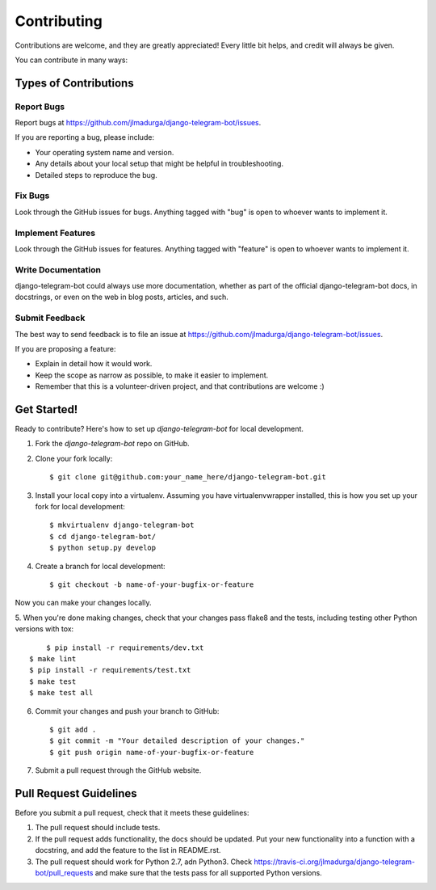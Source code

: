 ============
Contributing
============

Contributions are welcome, and they are greatly appreciated! Every
little bit helps, and credit will always be given. 

You can contribute in many ways:

Types of Contributions
----------------------

Report Bugs
~~~~~~~~~~~

Report bugs at https://github.com/jlmadurga/django-telegram-bot/issues.

If you are reporting a bug, please include:

* Your operating system name and version.
* Any details about your local setup that might be helpful in troubleshooting.
* Detailed steps to reproduce the bug.

Fix Bugs
~~~~~~~~

Look through the GitHub issues for bugs. Anything tagged with "bug"
is open to whoever wants to implement it.

Implement Features
~~~~~~~~~~~~~~~~~~

Look through the GitHub issues for features. Anything tagged with "feature"
is open to whoever wants to implement it.

Write Documentation
~~~~~~~~~~~~~~~~~~~

django-telegram-bot could always use more documentation, whether as part of the 
official django-telegram-bot docs, in docstrings, or even on the web in blog posts,
articles, and such.

Submit Feedback
~~~~~~~~~~~~~~~

The best way to send feedback is to file an issue at https://github.com/jlmadurga/django-telegram-bot/issues.

If you are proposing a feature:

* Explain in detail how it would work.
* Keep the scope as narrow as possible, to make it easier to implement.
* Remember that this is a volunteer-driven project, and that contributions
  are welcome :)

Get Started!
------------

Ready to contribute? Here's how to set up `django-telegram-bot` for local development.

1. Fork the `django-telegram-bot` repo on GitHub.
2. Clone your fork locally::

    $ git clone git@github.com:your_name_here/django-telegram-bot.git

3. Install your local copy into a virtualenv. Assuming you have virtualenvwrapper installed, this is how you set up your fork for local development::

    $ mkvirtualenv django-telegram-bot
    $ cd django-telegram-bot/
    $ python setup.py develop

4. Create a branch for local development::

    $ git checkout -b name-of-your-bugfix-or-feature

Now you can make your changes locally.

5. When you're done making changes, check that your changes pass flake8 and the
tests, including testing other Python versions with tox::

	$ pip install -r requirements/dev.txt
    $ make lint
    $ pip install -r requirements/test.txt
    $ make test
    $ make test all


6. Commit your changes and push your branch to GitHub::

    $ git add .
    $ git commit -m "Your detailed description of your changes."
    $ git push origin name-of-your-bugfix-or-feature

7. Submit a pull request through the GitHub website.

Pull Request Guidelines
-----------------------

Before you submit a pull request, check that it meets these guidelines:

1. The pull request should include tests.
2. If the pull request adds functionality, the docs should be updated. Put
   your new functionality into a function with a docstring, and add the
   feature to the list in README.rst.
3. The pull request should work for Python 2.7, adn Python3. Check 
   https://travis-ci.org/jlmadurga/django-telegram-bot/pull_requests
   and make sure that the tests pass for all supported Python versions.


